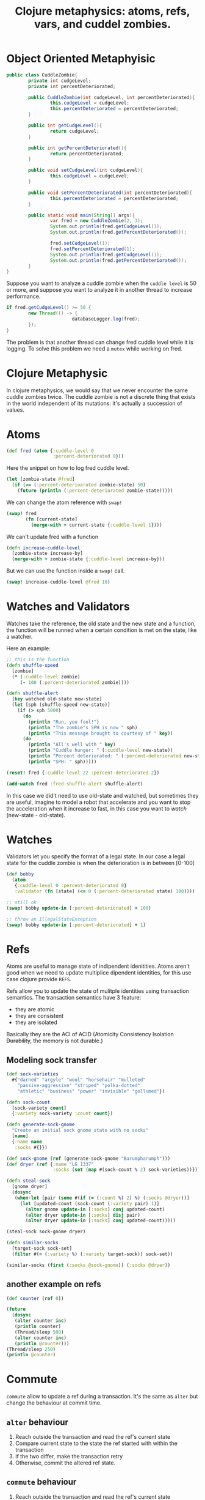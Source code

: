 #+title: Clojure metaphysics: atoms, refs, vars, and cuddel zombies.

* Object Oriented Metaphyisic
#+begin_src java :results output
public class CuddleZombie{
		private int cudgeLevel;
		private int percentDeteriorated;

		public CuddleZombie(int cudgeLevel, int percentDeteriorated){
				this.cudgeLevel = cudgeLevel;
				this.percentDeteriorated = percentDeteriorated;
		}

		public int getCudgeLevel(){
				return cudgeLevel;
		}

		public int getPercentDeteriorated(){
				return percentDeteriorated;
		}

		public void setCudgeLevel(int cudgeLevel){
				this.cudgeLevel = cudgeLevel;
		}

		public void setPercentDeteriorated(int percentDeteriorated){
				this.percentDeteriorated = percentDeteriorated;
		}

		public static void main(String[] args){
				var fred = new CuddleZombie(2, 3);
				System.out.println(fred.getCudgeLevel());
				System.out.println(fred.getPercentDeteriorated());

				fred.setCudgeLevel(1);
				fred.setPercentDeteriorated(1);
				System.out.println(fred.getCudgeLevel());
				System.out.println(fred.getPercentDeteriorated());
		}
}
#+end_src

#+RESULTS:
: 2
: 3
: 1
: 1

Suppose you want to analyze a cuddle zombie when the ~cuddle level~ is 50 or more, and suppose you want to analyze it in another thread to increase performance.

#+begin_src java
if fred.getCudgeLevel() >= 50 {
		new Thread(() -> {
						databaseLogger.log(fred);
		});
}
#+end_src

The problem is that another thread can change fred cuddle level while it is logging.
To solve this problem we need a ~mutex~ while working on fred.
* Clojure Metaphysic
In clojure metaphysics, we would say that we never encounter the same cuddle zombies twice.
The cuddle zombie is not a discrete thing that exists in the world independent of its mutations: it's actually a succession of values.
* Atoms
#+begin_src clojure
(def fred (atom {:cuddle-level 0
                 :percent-deteriorated 0}))
#+end_src

#+RESULTS:
: #'user/fred

Here the snippet on how to log fred cuddle level.
#+begin_src clojure
(let [zombie-state @fred]
  (if (>= (:percent-deterioarated zombie-state) 50)
    (future (println (:percent-deteriorated zombie-state)))))
#+end_src

We can change the atom reference with ~swap!~

#+begin_src clojure
(swap! fred
       (fn [current-state]
         (merge-with + current-state {:cuddle-level 1})))
#+end_src

We can't update fred with a function
#+begin_src clojure
(defn increase-cuddle-level
  [zombie-state increase-by]
  (merge-with + zombie-state {:cuddle-level increase-by}))
#+end_src

But we can use the function inside a ~swap!~ call.
#+begin_src clojure
(swap! increase-cuddle-level @fred 10)
#+end_src
* Watches and Validators
Watches take the reference, the old state and the new state and a function, the function will be runned when a certain condition is met on the state, like a watcher.

Here an example:
#+begin_src clojure
;; this is the function
(defn shuffle-speed
  [zombie]
  (* (:cuddle-level zombie)
     (- 100 (:percent-deteriorated zombie))))

(defn shuffle-alert
  [key watched old-state new-state]
  (let [sph (shuffle-speed new-state)]
    (if (> sph 5000)
      (do
        (println "Run, you fool!")
        (println "The zombie's SPH is now " sph)
        (println "This message brought to courtesy of " key))
      (do
        (println "All's well with " key)
        (println "Cuddle hunger: " (:cuddle-level new-state))
        (println "Percent deteriorated: " (:percent-deteriorated new-state))
        (println "SPH: " sph)))))

(reset! fred {:cuddle-level 22 :percent-deteriorated 2})

(add-watch fred :fred-shuffle-alert shuffle-alert)
#+end_src

#+RESULTS:
| #'user/shuffle-speed |
| #'user/shuffle-alert |

In this case we did't need to use old-state and watched, but sometimes they are useful, imagine to model a robot that accelerate and you want to stop the acceleration when it increase to fast, in this case you want to /watch/ (new-state - old-state).
* Watches
Validators let you specify the format of a legal state.
In our case a legal state for the cuddle zombie is when the deterioration is in between [0-100]
#+begin_src clojure
(def bobby
  (atom
   {:cuddle-level 0 :percent-deteriorated 0}
   :validator (fn [state] (<= 0 (:percent-deteriorated state) 100))))

;; still ok
(swap! bobby update-in [:percent-deteriorated] + 100)

;; throw an IllegalStateException
(swap! bobby update-in [:percent-deteriorated] + 1)
#+end_src

#+RESULTS:
| #'user/bobby                                 |
| {:cuddle-level 0, :percent-deteriorated 100} |
| class java.lang.IllegalStateException        |
* Refs
Atoms are useful to manage state of indipendent idenitities.
Atoms aren't good when we need to update multiplice dipendent identities, for this use case clojure provide ~REFS~.

Refs allow you to update the state of mulitple identities using transaction semantics.
The transaction semantics have 3 feature:
+ they are atomic
+ they are consistent
+ they are isolated
Basically they are the ACI of ACID (Atomicity Consistency Isolation +Durability+, the memory is not durable.)
** Modeling sock transfer
#+begin_src clojure
(def sock-varieties
  #{"darned" "argyle" "wool" "horsehair" "mulleted"
    "passive-aggressive" "striped" "polka-dotted"
    "athletic" "business" "power" "invisible" "gollumed"})

(defn sock-count
  [sock-variety count]
  {:variety sock-variety :count count})

(defn generate-sock-gnome
  "Create an initial sock gnome state with no socks"
  [name]
  {:name name
   :socks #{}})

(def sock-gnome (ref (generate-sock-gnome "Barumpharumph")))
(def dryer (ref {:name "LG 1337"
                 :socks (set (map #(sock-count % 2) sock-varieties))}))

(defn steal-sock
  [gnome dryer]
  (dosync
   (when-let [pair (some #(if (= (:count %) 2) %) (:socks @dryer))]
     (let [updated-count (sock-count (:variety pair) 1)]
       (alter gnome update-in [:socks] conj updated-count)
       (alter dryer update-in [:socks] disj pair)
       (alter dryer update-in [:socks] conj updated-count)))))

(steal-sock sock-gnome dryer)

(defn similar-socks
  [target-sock sock-set]
  (filter #(= (:variety %) (:variety target-sock)) sock-set))

(similar-socks (first (:socks @sock-gnome)) (:socks @dryer))
#+end_src

#+RESULTS:
| #'user/sock-varieties                                                                                                                                                                                                                                                                                                                                                                                                                                            |
| #'user/sock-count                                                                                                                                                                                                                                                                                                                                                                                                                                                |
| #'user/generate-sock-gnome                                                                                                                                                                                                                                                                                                                                                                                                                                       |
| #'user/sock-gnome                                                                                                                                                                                                                                                                                                                                                                                                                                                |
| #'user/dryer                                                                                                                                                                                                                                                                                                                                                                                                                                                     |
| #'user/steal-sock                                                                                                                                                                                                                                                                                                                                                                                                                                                |
| {:name "LG 1337", :socks #{{:variety "striped", :count 2} {:variety "wool", :count 2} {:variety "passive-aggressive", :count 2} {:variety "argyle", :count 2} {:variety "business", :count 2} {:variety "darned", :count 2} {:variety "polka-dotted", :count 2} {:variety "horsehair", :count 2} {:variety "power", :count 2} {:variety "athletic", :count 2} {:variety "gollumed", :count 1} {:variety "mulleted", :count 2} {:variety "invisible", :count 2}}} |
| #'user/similar-socks                                                                                                                                                                                                                                                                                                                                                                                                                                             |
| ({:variety "gollumed", :count 1})                                                                                                                                                                                                                                                                                                                                                                                                                                |
** another example on refs
#+begin_src clojure
(def counter (ref 0))

(future
  (dosync
   (alter counter inc)
   (println counter)
   (Thread/sleep 500)
   (alter counter inc)
   (println @counter)))
(Thread/sleep 250)
(println @counter)
#+end_src

#+RESULTS:
| #'user/counter                                |
| #future[{:status :pending, :val } 0x27abb4fd] |
* Commute
~commute~ allow to update a ref during a transaction.
It's the same as ~alter~ but change the behaviour at commit time.
** ~alter~ behaviour
1. Reach outside the transaction and read the ref's current state
2. Compare current state to the state the ref started with within the transaction
3. if the two differ, make the transaction retry
4. Otherwise, commit the altered ref state.
** ~commute~ behaviour
1. Reach outside the transaction and read the ref's current state
2. Run ~commute~ function again using the current state
3. Commit the result

~commute~ is faster, but can be used *ONLY* when it is not possible for your refs to end up in an invalid state.
** Safe use
#+begin_src clojure
(defn sleep-print-update
  [sleep-time thread-name update-fn]
  (fn [state]
    (Thread/sleep sleep-time)
    (println (str thread-name ": " state))
    (update-fn state)))

(def counter (ref 0))

(future (dosync (commute counter (sleep-print-update 100 "Thread A" inc))))
(future (dosync (commute counter (sleep-print-update 150 "Thread B" inc))))
#+end_src

#+RESULTS:
| #'user/sleep-print-update                     |
| #'user/counter                                |
| #future[{:status :pending, :val } 0x300f9402] |
| #future[{:status :pending, :val } 0x3c4d3a52] |
** Unsafe use
#+begin_src clojure
(def receiver-a (ref #{}))
(def receiver-b (ref #{}))
(def giver (ref #{1}))

(do (future (dosync (let [gift (first @giver)]
                      (Thread/sleep 10)
                      (commute receiver-a conj gift)
                      (commute giver disj gift))))
    (future (dosync (let [gift (first @giver)]
                      (Thread/sleep 10)
                      (commute receiver-b conj gift)
                      (commute giver disj gift)))))
#+end_src

#+RESULTS:
| #'user/receiver-a                            |
| #'user/receiver-b                            |
| #'user/giver                                 |
| #future[{:status :pending, :val } 0xce0be68] |
* Vars
** Dynamic Binding
#+begin_src clojure
(def ^:dynamic *notification-address* "dobby@elf.org")
,*notification-address*

(binding [*notification-address* "test@elf.org"]
  ,*notification-address*)

(binding [*notification-address* "tester-1@elf.org"]
  (println *notification-address*)
  (binding [*notification-address* "tester-1@elf.org"]
    (println *notification-address*))
  (println *notification-address*))
#+end_src

#+RESULTS:
| #'user/*notification-address* |
| "dobby@elf.org"               |
| "test@elf.org"                |
*** Dynamic Var Use case
Pretend that the function send an email.
#+begin_src clojure
(defn notify
  [message]
  (str "TO: " *notification-address* "\n"
       "MESSAGE: " message))

(notify "I fell.")
#+end_src

#+RESULTS:
| #'user/notify                         |
| "TO: dobby@elf.org\nMESSAGE: I fell." |

A more realistic use case
#+begin_src clojure
(binding [*out* (clojure.java.io/writer "print-output")]
  (println "A man who carries a cat by the tail learns something he can learns in no other way"))

(slurp "print-output")
#+end_src

#+RESULTS:
: Please reevaluate when nREPL is connected

Another example:
#+begin_src clojure
(def ^:dynamic *troll-thought* nil)

(defn troll-riddle
  [your-answer]
  (let [number "man eat"]
    (when (thread-bound? #'*troll-thought*)
      (set! *troll-thought* number))
    (if (= number your-answer)
      "Troll: You can cross the bridge!"
      "Troll: Time to eat you, succulent human!")))

(binding [*troll-thought* nil]
  (println (troll-riddle 2))
  (println "Succulent human: Ooooh! The answer was " *troll-thought*))
#+end_src

#+RESULTS:
| #'user/*troll-thought* |
| #'user/troll-riddle    |
** Per-Thread binding
#+begin_src clojure :results output
(.write *out* "prints to repl")

(.start (Thread. #(.write *out* "print to standard output")))

(let [out *out*]
  (.start
   (Thread. #(binding [*out* out]
               (.write *out* "prints to repl from thread")))))

(.start (Thread. (bound-fn [] (.write *out* "prints to repl from thread"))))
#+end_src

#+RESULTS:
| prints to repl             |
| print to standard output   |
| prints to repl from thread |
| prints to repl from thread |
** Altering the root var
This is not what we want to do in functional programming.
#+begin_src clojure
(def power-source "hair")
power-source

;; this mod is not visible in child thread
(alter-var-root #'power-source (fn [_] "7-eleven parking lot"))
power-source

(with-redefs [*out* *out*]
  (doto (Thread. #(println "with redefs allows me to show up in the REPL"))
    .start
    .join))
#+end_src

#+RESULTS:
| #'user/power-source    |
| "hair"                 |
| "7-eleven parking lot" |
| "7-eleven parking lot" |

This functions can be really useful during developing, but should never reach deployment.
Imagine that a function work on network request, using ~with-redefs~ you return dummy data to test your function.
* Stateless concurrency and parallelism with pmap
#+begin_src clojure
(defn always-1
  []
  1)

(take 5 (repeatedly always-1))

(take 5 (repeatedly (partial rand-int 10)))
#+end_src

#+RESULTS:
| #'user/always-1 |
| (1 1 1 1 1)     |
| (8 6 2 8 1)     |
** Example of pmap performance
#+begin_src clojure :results output
(def alphabet-length 26)

(def letters (mapv (comp str char (partial + 65)) (range alphabet-length)))

(defn random-string
  "Returns a random string of specified length."
  [length]
  (apply str (take length (repeatedly #(rand-nth letters)))))

(defn random-string-list
  [list-length string-length]
  (doall (take list-length (repeatedly (partial random-string string-length)))))

(def orc-names (random-string-list 3000 7000))

(time (dorun (map clojure.string/lower-case orc-names)))
(time (dorun (pmap clojure.string/lower-case orc-names)))
#+end_src

#+RESULTS:
| #'user/alphabet-length    |
| #'user/letters            |
| #'user/random-string      |
| #'user/random-string-list |
| #'user/orc-names          |
** buffered version
The strategy, increase the grain size.
#+begin_src clojure
(def numbers [1 2 3 4 5 6 7 8 9 10])

(partition-all 3 numbers)

(pmap (fn [number-group] (doall (map inc number-group)))
      (partition-all 3 numbers))

(apply concat
       (pmap (fn [number-group] (doall (map inc number-group)))
             (partition-all 3 numbers)))
#+end_src

#+begin_src clojure :results output
(time
 (dorun
  (apply concat
         (pmap (fn [name] (doall (map clojure.string/lower-case name)))
               (partition-all 1000 orc-names)))))

(defn ppmap
  "Partitioned pmap, for grouping map ops together to make parallel overhead worthwhile"
  [grain-size f & colls]
  (apply concat
         (apply pmap
                (fn [& pgroups] (doall (apply map f pgroups)))
                (map (partial partition-all grain-size) colls))))

(time (dorun (ppmap 1000 clojure.string/lower-case orc-names)))
#+end_src

| "Elapsed time: 33.747844 msecs" |
* Exercise 1
Create an atom with the initial value 0, use ~swap!~ to increment it a couple of times, and then dereference it.
#+begin_src clojure
(def var (atom 0))

(do
  (swap! var inc)
  (swap! var inc)
  (swap! var inc)
  (swap! var inc)
  (swap! var inc))

@var
(reset! var 0)
#+end_src

#+RESULTS:
| #'user/var |
|          5 |
|          5 |
|          0 |
* Exercise 2
Create a function that...
I can test this solution because the [[https://www.braveclojure.com/random-quote][link]] is dead.
#+begin_src clojure
(defn get-quote
  []
  (slurp "http://www.braveclojure.com/random-quote"))

(defn count-words
  [quote]
  (let [trimmed (clojure.string/trim quote)]
    (count (clojure.string/split trimmed #"\s+"))))

(defn quote-word-count
  [n]
  (let [result (atom 0)
        requests (repeatedly n #(future (swap! result + (count-words (get-quote)))))]
    (dorun (map deref (doall requests)))
    @result))

(with-redefs [get-quote (fn [] "Not so random quote.")]
  (quote-word-count 1))

(with-redefs [get-quote (fn [] "Not so random quote.")]
  (quote-word-count 2))

(with-redefs [get-quote (fn [] "Not so random quote.")]
  (quote-word-count 3))

(with-redefs [get-quote (fn [] "Not so random quote.")]
  (quote-word-count 4))

(with-redefs [get-quote (fn [] "Not so random quote.")]
  (quote-word-count 5))
#+end_src

#+RESULTS:
|        #'user/get-quote |
|      #'user/count-words |
| #'user/quote-word-count |
|                       4 |
|                       8 |
|                      12 |
|                      16 |
|                      20 |

** Key function
+ ~doall~ this function execute all the function (with side effects) and execute all, in this case I will create a future request and launch it immediately.
+ ~dorun~ consume all the future by derefencing them, in this case is more useful beacuse it behave like a barrier
+ ~deref~, I could have use ~~@~ but with the syntax quote ~`~ it become less readable in this case
** Note
I struggled a bit with this exercise, basically I had proble with the ~barrier~, searching the web I finded the help I need, unfortunately it was just the [[https://github.com/peferron/clojure-brave-true/blob/master/chapter-10.clj][solution]] to this exercise and I didn't resist the temptation.
* Exercise 3
 Create a rapresentation of two characters in a game. The first character has 15 hit points out of a total of 40.
 The second character has a healing potion in his memory.
 Use refs and transaction to model the comsumption of the healing potion and the first characters healing.
#+begin_src clojure
(def character-1 (ref {:hp 15 :bag []}))
(def character-2 (ref {:hp 40 :bag [:healing-potion]}))


(dosync
 (commute character-1 assoc :hp 40)
 (let [bag (:bag character-2)
       bag (apply vector (remove #(= % :healing-potion) bag))]
   (commute character-2 assoc :bag bag)))

(def character-1 (ref {:hp 15 :bag []}))
(def character-2 (ref {:hp 40 :bag [:healing-potion]}))
(dosync
 (commute character-1 assoc :hp 40)
 (->> (:bag character-2)
     (remove #(= % :healing-potion))
     (apply vector)
     (commute character-2 assoc :bag)))
#+end_src

#+RESULTS:
| #'user/character-1 |
| #'user/character-2 |
| {:hp 40, :bag []}  |
| #'user/character-1 |
| #'user/character-2 |
| {:hp 40, :bag []}  |

In this case use ~alter~ is more appropriate, so a better solution is:
#+begin_src clojure
(def character-1 (ref {:hp 15 :bag []}))
(def character-2 (ref {:hp 40 :bag [:healing-potion]}))
(dosync
 (alter character-1 assoc :hp 40)
 (->> (:bag character-2)
     (remove #(= % :healing-potion))
     (apply vector)
     (alter character-2 assoc :bag)))
#+end_src

#+RESULTS:
| #'user/character-1 |
| #'user/character-2 |
| {:hp 40, :bag []}  |

